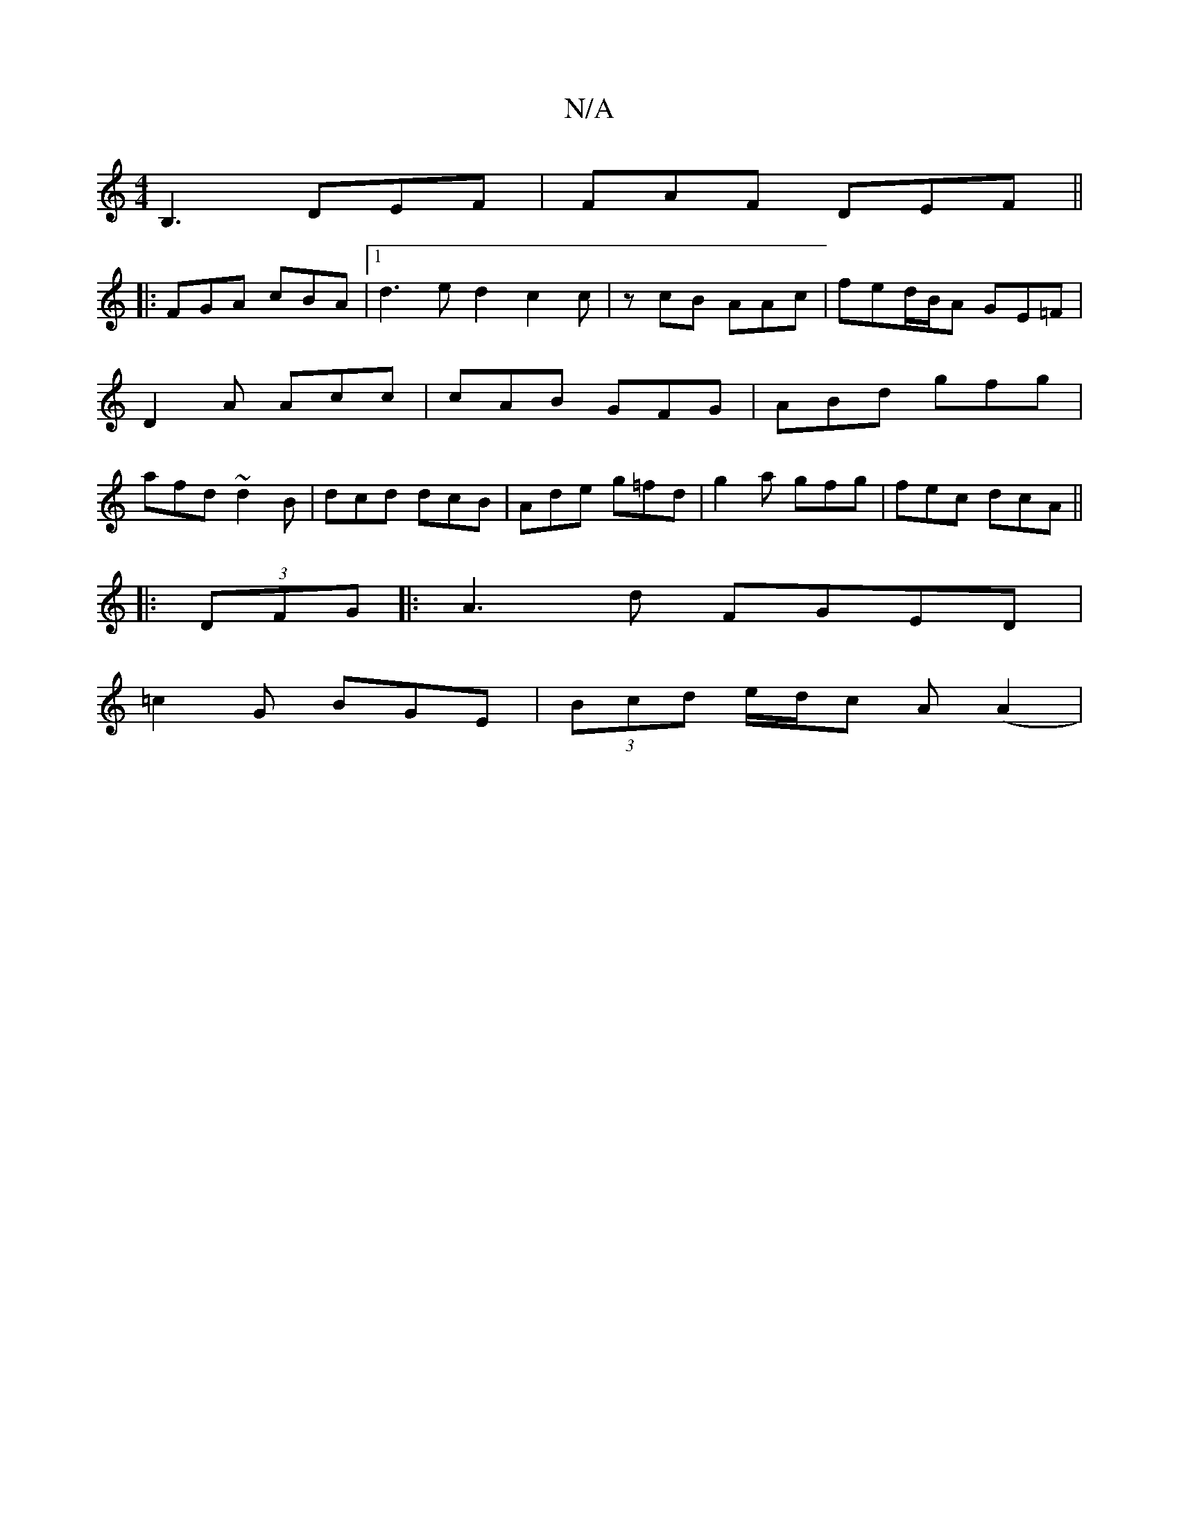 X:1
T:N/A
M:4/4
R:N/A
K:Cmajor
B,3 DEF | FAF DEF ||
|: FGA cBA |1 d3 ed2c2c| zcB AAc | fed/B/A GE=F | D2A Acc | cAB GFG |ABd gfg | afd ~d2B | dcd dcB | Ade g=fd | g2a gfg |fec dcA ||
|:(3DFG|:A3d FGED|
=c2 G BGE|(3Bcd e/d/c A(A2 | 
